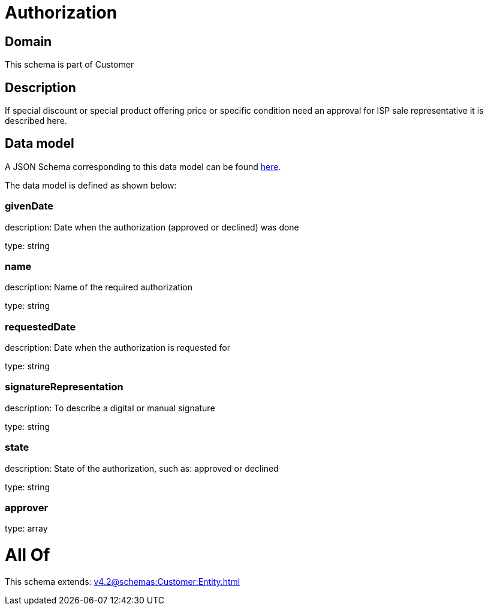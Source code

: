 = Authorization

[#domain]
== Domain

This schema is part of Customer

[#description]
== Description

If special discount or special product offering price or specific condition need an approval for ISP sale representative it is described here.


[#data_model]
== Data model

A JSON Schema corresponding to this data model can be found https://tmforum.org[here].

The data model is defined as shown below:


=== givenDate
description: Date when the authorization (approved or declined) was done

type: string


=== name
description: Name of the required authorization

type: string


=== requestedDate
description: Date when the authorization is requested for

type: string


=== signatureRepresentation
description: To describe a digital or manual signature

type: string


=== state
description: State of the authorization, such as: approved or declined

type: string


=== approver
type: array


= All Of 
This schema extends: xref:v4.2@schemas:Customer:Entity.adoc[]
